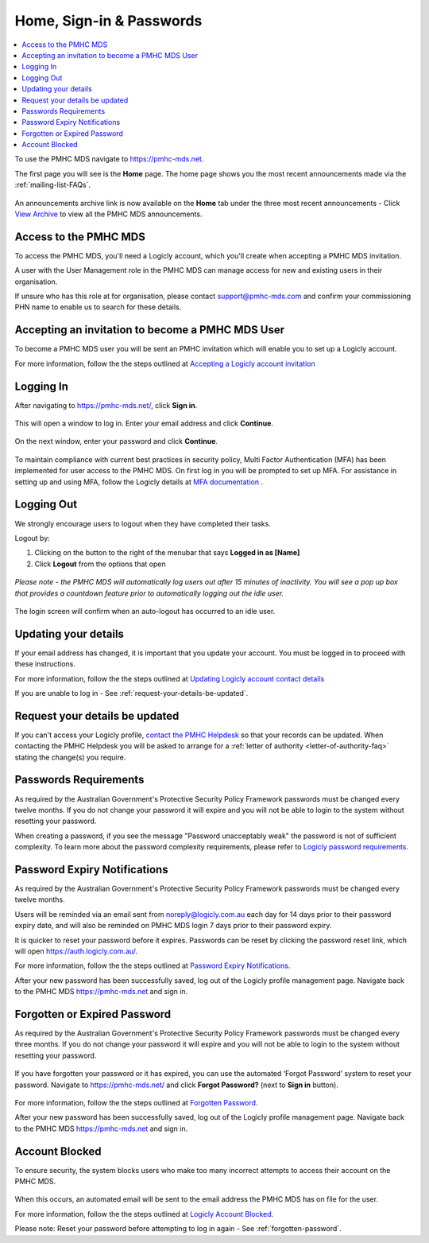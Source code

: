 .. _home:

Home, Sign-in & Passwords
=========================

.. contents::
   :local:
   :depth: 1

To use the PMHC MDS navigate to https://pmhc-mds.net.

The first page you will see is the **Home** page. The home page shows you the
most recent announcements made via the :ref:`mailing-list-FAQs`.

.. figure:: screen-shots/home-page.png
   :alt: PMHC MDS Home Page

An announcements archive link is now available on the **Home** tab under the three
most recent announcements - Click `View Archive <https://pmhc-mds.com/communications/>`_
to view all the PMHC MDS announcements.

.. _access:

Access to the PMHC MDS
^^^^^^^^^^^^^^^^^^^^^^

To access the PMHC MDS, you'll need a Logicly account, which you'll create when
accepting a PMHC MDS invitation.

A user with the User Management role in the PMHC MDS can manage access for new
and existing users in their organisation.

If unsure who has this role at for organisation, please contact support@pmhc-mds.com
and confirm your commissioning PHN name to enable us to search for these details.

.. _accepting-invitation:

Accepting an invitation to become a PMHC MDS User
^^^^^^^^^^^^^^^^^^^^^^^^^^^^^^^^^^^^^^^^^^^^^^^^^

To become a PMHC MDS user you will be sent an PMHC invitation which will enable
you to set up a Logicly account.

For more information, follow the the steps outlined at `Accepting a Logicly account invitation <https://docs.logicly.com.au/en/latest/account-management/index.html#accepting-a-logicly-account-invitation>`_

.. _logging-in:

Logging In
^^^^^^^^^^

After navigating to https://pmhc-mds.net/, click **Sign in**.

.. figure:: screen-shots/account-login.png
   :alt: PMHC MDS Sign In Button

This will open a window to log in. Enter your email address and click **Continue**.

.. figure:: screen-shots/log-in-step-1.png
   :width: 400
   :alt: PMHC MDS Sign In Step 1

On the next window, enter your password and click **Continue**.

.. figure:: screen-shots/log-in-step-2.png
   :width: 400
   :alt: PMHC MDS Sign In Step 2

To maintain compliance with current best practices in security policy,
Multi Factor Authentication (MFA) has been implemented for user access
to the PMHC MDS. On first log in you will be prompted to set up MFA. For assistance
in setting up and using MFA, follow the Logicly details at
`MFA documentation <https://docs.logicly.com.au/en/latest/mfa-user-guide/index.html>`_ .

.. _logging-out:

Logging Out
^^^^^^^^^^^

We strongly encourage users to logout when they have completed their tasks.

Logout by:

1. Clicking on the button to the right of the menubar that says **Logged in as [Name]**
2. Click **Logout** from the options that open

.. figure:: screen-shots/account-logout.png
   :alt: PMHC MDS Log Out

*Please note - the PMHC MDS will automatically log users out after 15
minutes of inactivity.  You will see a pop up box that provides a countdown
feature prior to automatically logging out the idle user.*

.. figure:: screen-shots/account-logout-count-down.png
   :alt: PMHC MDS Auto Log Out Count Down

The login screen will confirm when an auto-logout has occurred to an idle user.

.. figure:: screen-shots/account-auto-logout-confirmation.png
   :alt: PMHC MDS Auto Log Out Confirmation

.. _updating-your-details:

Updating your details
^^^^^^^^^^^^^^^^^^^^^

If your email address has changed, it is important that you update your account.
You must be logged in to proceed with these instructions.

For more information, follow the the steps outlined at `Updating Logicly account contact details <https://docs.logicly.com.au/en/latest/account-management/index.html#updating-your-details>`_

If you are unable to log in - See :ref:`request-your-details-be-updated`.

.. _request-your-details-be-updated:

Request your details be updated
^^^^^^^^^^^^^^^^^^^^^^^^^^^^^^^

If you can't access your Logicly profile, `contact the PMHC Helpdesk <mailto:support@pmhc-mds.com>`_
so that your records can be updated. When contacting the PMHC Helpdesk you will
be asked to arrange for a :ref:`letter of authority <letter-of-authority-faq>`
stating the change(s) you require.

.. _passwords:

Passwords Requirements
^^^^^^^^^^^^^^^^^^^^^^

As required by the Australian Government's Protective Security Policy Framework
passwords must be changed every twelve months. If you do not change your password
it will expire and you will not be able to login to the system without resetting
your password.

When creating a password, if you see the message "Password unacceptably weak"
the password is not of sufficient complexity. To learn more about the password
complexity requirements, please refer to `Logicly password requirements <https://docs.logicly.com.au/en/latest/account-management/index.html#password-requirements>`_.

.. _soon-to-expire-password:

Password Expiry Notifications
^^^^^^^^^^^^^^^^^^^^^^^^^^^^^

As required by the Australian Government's Protective Security Policy Framework
passwords must be changed every twelve months.

Users will be reminded via an email sent from noreply@logicly.com.au each
day for 14 days prior to their password expiry date, and will also be
reminded on PMHC MDS login 7 days prior to their password expiry.

It is quicker to reset your password before it expires. Passwords can be reset
by clicking the password reset link, which will open https://auth.logicly.com.au/.

For more information, follow the the steps outlined at `Password Expiry Notifications <https://docs.logicly.com.au/en/latest/account-management/index.html#password-expiry-notifications>`_.

After your new password has been successfully saved, log out of the Logicly profile
management page. Navigate back to the PMHC MDS https://pmhc-mds.net and sign in.


.. _forgotten-password:

Forgotten or Expired Password
^^^^^^^^^^^^^^^^^^^^^^^^^^^^^

As required by the Australian Government's Protective Security Policy Framework
passwords must be changed every three months. If you do not change your
password it will expire and you will not be able to login to the system
without resetting your password.

   .. figure:: screen-shots/account-sign-in-error.png
      :alt: PMHC MDS Wrong Username or Password

If you have forgotten your password or it has expired, you can use the automated
‘Forgot Password’ system to reset your password. Navigate to https://pmhc-mds.net/
and click **Forgot Password?** (next to **Sign in** button).

   .. figure:: screen-shots/account-password-reset-link.png
      :alt: PMHC MDS Forgot Password Link

For more information, follow the the steps outlined at `Forgotten Password <https://docs.logicly.com.au/en/latest/account-management/index.html#password-expiry-notifications>`_.

After your new password has been successfully saved, log out of the Logicly profile
management page. Navigate back to the PMHC MDS https://pmhc-mds.net and sign in.


.. _blocked-user:

Account Blocked
^^^^^^^^^^^^^^^

To ensure security, the system blocks users who make too many incorrect attempts
to access their account on the PMHC MDS.

   .. figure:: screen-shots/account-blocked.png
      :alt: PMHC MDS Account Blocked

When this occurs, an automated email will be sent to the email address the
PMHC MDS has on file for the user.

For more information, follow the the steps outlined at `Logicly Account Blocked <https://docs.logicly.com.au/en/latest/account-management/index.html#account-blocked>`_.

Please note: Reset your password before attempting to log in again - See :ref:`forgotten-password`.

